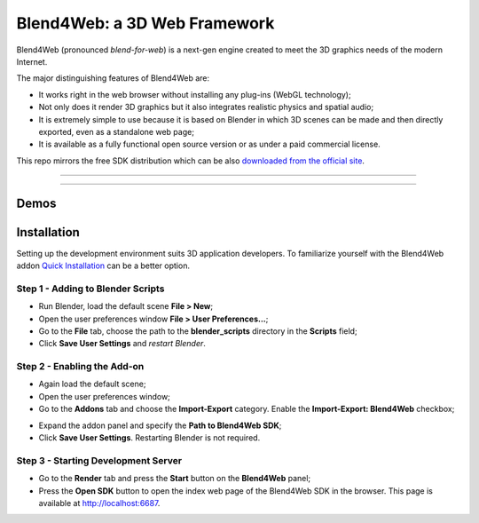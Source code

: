 *****************************
Blend4Web: a 3D Web Framework
*****************************

Blend4Web (pronounced *blend-for-web*) is a next-gen engine created to meet the 3D graphics needs of the modern Internet.

.. image:: https://www.blend4web.com/static/blend4web/images/about/blend4web_scheme.png
    :alt: Blender + Web = Blend4Web
    :align: center

The major distinguishing features of Blend4Web are:

* It works right in the web browser without installing any plug-ins (WebGL technology);
* Not only does it render 3D graphics but it also integrates realistic physics and spatial audio;
* It is extremely simple to use because it is based on Blender in which 3D scenes can be made and then directly exported, even as a standalone web page;
* It is available as a fully functional open source version or as under a paid commercial license.

This repo mirrors the free SDK distribution which can be also `downloaded from the official site <https://www.blend4web.com/en/downloads/>`_.

-----

|latest_version| |compatible_blender_version| |license|

-----

=====
Demos
=====

|planetarium| |capri_begins| |mi-34_hermit|
|azure_grotto| |the_fountain| |the_watch|
|sports_car| |naturemorte| |the_farm|
|fashion_show| |the_island|

|happy_new_year_2015| |victory_day_2014|

|jungle_outpost| |sunglasses| |pyatigors_tale|
|playroom| |webmasters| |cloth_workflow|

============
Installation
============

Setting up the development environment suits 3D application developers. 
To familiarize yourself with the Blend4Web addon `Quick Installation <https://www.blend4web.com/doc/en/first_steps.html>`_ can be a better option.

----------------------------------
Step 1 - Adding to Blender Scripts
----------------------------------

* Run Blender, load the default scene **File > New**;
* Open the user preferences window **File > User Preferences...**;
* Go to the **File** tab, choose the path to the **blender_scripts** directory in the **Scripts** field;
* Click **Save User Settings** and *restart Blender*.

.. image:: https://www.blend4web.com/doc/en/_images/user_preferences_scripts_path.jpg
    :alt: Adding to Blender Scripts
    :align: center

----------------------------
Step 2 - Enabling the Add-on
----------------------------

* Again load the default scene;
* Open the user preferences window;
* Go to the **Addons** tab and choose the **Import-Export** category. Enable the **Import-Export: Blend4Web** checkbox;

.. image:: https://www.blend4web.com/doc/en/_images/user_preferences_enable_addon.jpg
    :alt: Enabling the Add-on
    :align: center

* Expand the addon panel and specify the **Path to Blend4Web SDK**;
* Click **Save User Settings**. Restarting Blender is not required.

.. image:: https://www.blend4web.com/doc/en/_images/user_preferences_addon_sdk_path.jpg
    :alt: Enabling the Add-on
    :align: center

------------------------------------
Step 3 - Starting Development Server
------------------------------------

* Go to the **Render** tab and press the **Start** button on the **Blend4Web** panel;
* Press the **Open SDK** button to open the index web page of the Blend4Web SDK in the browser. This page is available at http://localhost:6687.

.. image:: https://www.blend4web.com/media/img_article/107/rect4179-1-4.jpg
    :alt: Starting Development Server
    :align: center



.. |latest_version| image:: https://img.shields.io/badge/latest%20version-15.03-blue.svg
    :target: https://www.blend4web.com/en/downloads/
    :alt: Latest Version of Blend4Web

.. |compatible_blender_version| image:: https://img.shields.io/badge/compatible%20with%20Blender-2.74-orange.svg
    :target: https://download.blender.org/release/Blender2.74/
    :alt: Compatible Blender Version

.. |license| image:: https://img.shields.io/badge/license-GPLv3,%20commercial-lightgrey.svg
    :target: https://www.blend4web.com/en/services/
    :alt: License


.. |planetarium| image:: https://www.blend4web.com/static/blend4web/images/demos/github_icons/planetarium.jpg
    :target: https://www.blend4web.com/apps/webplayer/webplayer.html?load=../../assets/interactivity/solar_system/solar_system_en.json
    :alt: Planetarium
    :width: 100 px

.. |capri_begins| image:: https://www.blend4web.com/static/blend4web/images/demos/github_icons/capri_begins.png
    :target: https://www.blend4web.com/apps/webplayer/webplayer.html?load=../../assets/capri/capri_intro.json&compressed_textures
    :alt: Capri Begins

.. |mi-34_hermit| image:: https://www.blend4web.com/static/blend4web/images/demos/github_icons/helicopter.png
    :target: https://www.blend4web.com/apps/webplayer/webplayer.html?load=../../assets/capri/vehicles/mi_34s1/mi_34s1_demo_scene.json&autorotate&compressed_textures
    :alt: Mi-34 Hermit

.. |azure_grotto| image:: https://www.blend4web.com/static/blend4web/images/demos/github_icons/azure_grotto.png
    :target: https://www.blend4web.com/apps/webplayer/webplayer.html?load=../../assets/capri/vehicles/boat_pf28/boat_pf28.json&autorotate&compressed_textures
    :alt: Azure Grotto

.. |the_fountain| image:: https://www.blend4web.com/static/blend4web/images/demos/github_icons/fountain.png
    :target: https://www.blend4web.com/apps/webplayer/webplayer.html?load=../../assets/capri/buildings/fountain_elephants/fountain_elephants.json&autorotate&compressed_textures
    :alt: The Fountain

.. |the_watch| image:: https://www.blend4web.com/static/blend4web/images/demos/github_icons/watch.png
    :target: https://www.blend4web.com/apps/webplayer/webplayer.html?load=../../assets/capri/props/watch_scene/watch_scene.json&autorotate&compressed_textures
    :alt: The Watch

.. |sports_car| image:: https://www.blend4web.com/static/blend4web/images/demos/github_icons/car.png
    :target: https://www.blend4web.com/apps/webplayer/webplayer.html?load=../../assets/capri/vehicles/car_bv_eb164/car_bv_eb164.json&autorotate&compressed_textures
    :alt: Sports Car

.. |naturemorte| image:: https://www.blend4web.com/static/blend4web/images/demos/github_icons/naturemorte.png
    :target: https://www.blend4web.com/en/demo/naturemorte/
    :alt: Nature Morte

.. |the_farm| image:: https://www.blend4web.com/static/blend4web/images/demos/github_icons/farm.png
    :target: https://www.blend4web.com/en/demo/farm/
    :alt: The Farm

.. |fashion_show| image:: https://www.blend4web.com/static/blend4web/images/demos/github_icons/fashion.png
    :target: https://www.blend4web.com/en/demo/fashion/
    :alt: Fashion Show

.. |the_island| image:: https://www.blend4web.com/static/blend4web/images/demos/github_icons/island.png
    :target: https://www.blend4web.com/apps/flight/flight.html
    :alt: The Island

.. |happy_new_year_2015| image:: https://www.blend4web.com/static/blend4web/images/demos/github_icons/greetcard_happy_new_year_2015.png
    :target: https://www.blend4web.com/en/demo/greetcard_happy_new_year_2015/
    :alt: Happy New Year 2015!

.. |victory_day_2014| image:: https://www.blend4web.com/static/blend4web/images/demos/github_icons/greetcard_victory_day_2014.png
    :target: https://www.blend4web.com/tutorials/victory_day/victory_day.html?autorotate
    :alt: Victory Day (2014)

.. |jungle_outpost| image:: https://www.blend4web.com/static/blend4web/images/demos/github_icons/tut_jungle_outpost.png
    :target: https://www.blend4web.com/en/demo/tut_jungle_outpost/
    :alt: Jungle Outpost

.. |sunglasses| image:: https://www.blend4web.com/static/blend4web/images/demos/github_icons/tut_sunglasses.png
    :target: https://www.blend4web.com/en/article/81
    :alt: Making Sunglasses

.. |pyatigors_tale| image:: https://www.blend4web.com/static/blend4web/images/demos/github_icons/tut_pyatigors_tale.png
    :target: https://www.blend4web.com/en/demo/tut_pyatigors_tale/
    :alt: Pyatigor's Tale

.. |playroom| image:: https://www.blend4web.com/static/blend4web/images/demos/github_icons/tut_playroom.png
    :target: https://www.blend4web.com/en/demo/tut_playroom/
    :alt: Furnishing a Room

.. |webmasters| image:: https://www.blend4web.com/static/blend4web/images/demos/github_icons/tut_balloons.png
    :target: https://www.blend4web.com/en/demo/tut_balloons/
    :alt: Webmasters!

.. |cloth_workflow| image:: https://www.blend4web.com/static/blend4web/images/demos/github_icons/tut_cloth_workflow.png
    :target: https://www.blend4web.com/en/article/48
    :alt: Cloth Simulation Workflow



